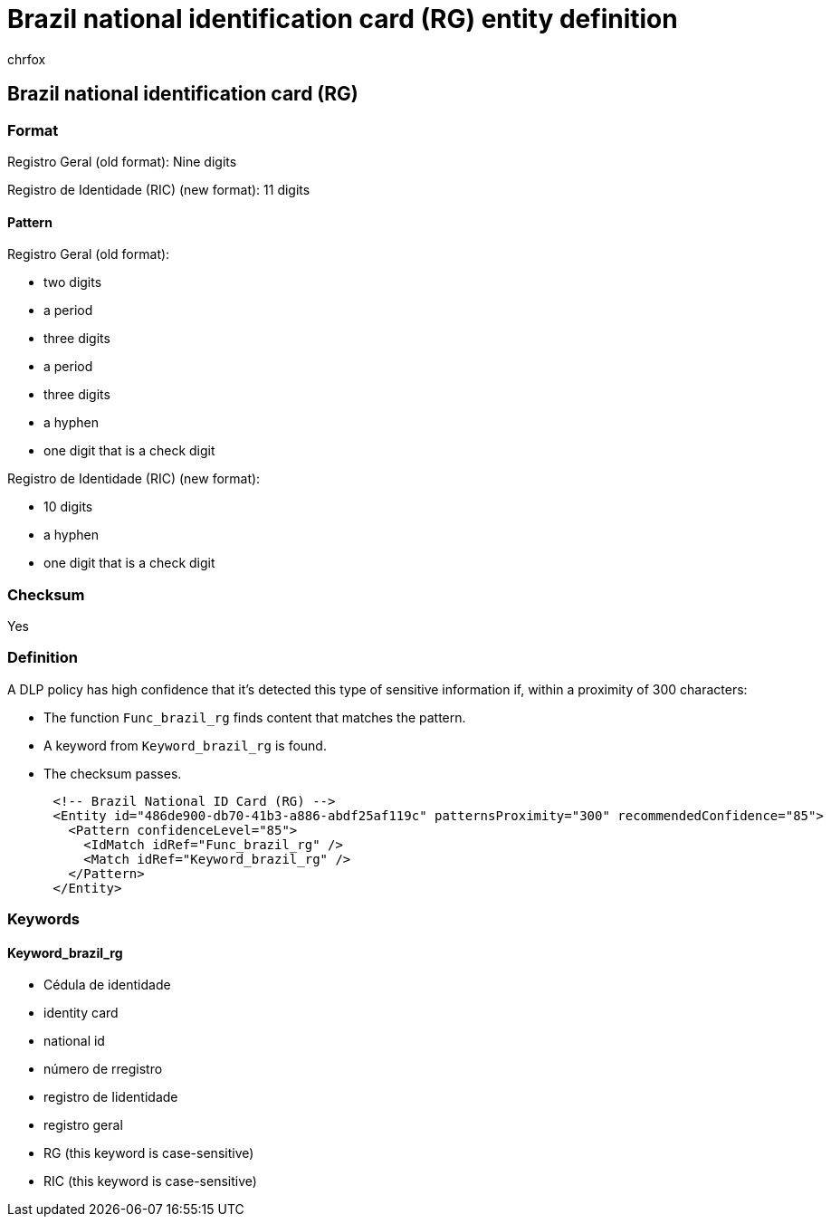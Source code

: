 = Brazil national identification card (RG) entity definition
:audience: Admin
:author: chrfox
:description: Brazil national identification card (RG) sensitive information type entity definition.
:f1.keywords: ["CSH"]
:f1_keywords: ["ms.o365.cc.UnifiedDLPRuleContainsSensitiveInformation"]
:feedback_system: None
:hideEdit: true
:manager: laurawi
:ms.author: chrfox
:ms.collection: ["M365-security-compliance"]
:ms.date:
:ms.localizationpriority: medium
:ms.service: O365-seccomp
:ms.topic: reference
:recommendations: false
:search.appverid: MET150

== Brazil national identification card (RG)

=== Format

Registro Geral (old format): Nine digits

Registro de Identidade (RIC) (new format): 11 digits

==== Pattern

Registro Geral (old format):

* two digits
* a period
* three digits
* a period
* three digits
* a hyphen
* one digit that is a check digit

Registro de Identidade (RIC) (new format):

* 10 digits
* a hyphen
* one digit that is a check digit

=== Checksum

Yes

=== Definition

A DLP policy has high confidence that it's detected this type of sensitive information if, within a proximity of 300 characters:

* The function `Func_brazil_rg` finds content that matches the pattern.
* A keyword from `Keyword_brazil_rg` is found.
* The checksum passes.

[,xml]
----
      <!-- Brazil National ID Card (RG) -->
      <Entity id="486de900-db70-41b3-a886-abdf25af119c" patternsProximity="300" recommendedConfidence="85">
        <Pattern confidenceLevel="85">
          <IdMatch idRef="Func_brazil_rg" />
          <Match idRef="Keyword_brazil_rg" />
        </Pattern>
      </Entity>
----

=== Keywords

==== Keyword_brazil_rg

* Cédula de identidade
* identity card
* national id
* número de rregistro
* registro de Iidentidade
* registro geral
* RG (this keyword is case-sensitive)
* RIC (this keyword is case-sensitive)
